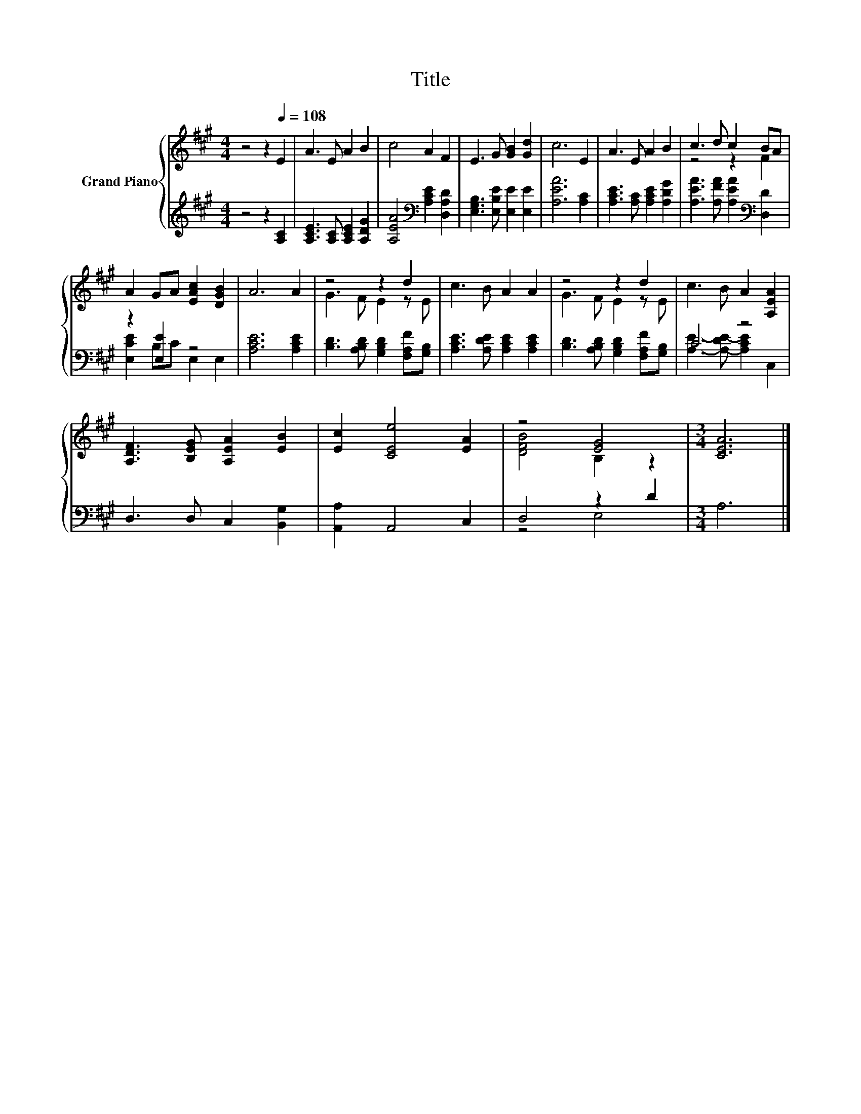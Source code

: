 X:1
T:Title
%%score { ( 1 3 ) | ( 2 4 ) }
L:1/8
M:4/4
K:A
V:1 treble nm="Grand Piano"
V:3 treble 
V:2 treble 
V:4 treble 
V:1
 z4 z2[Q:1/4=108] E2 | A3 E A2 B2 | c4 A2 F2 | E3 G [GB]2 [Gd]2 | c6 E2 | A3 E A2 B2 | c3 d c2 BA | %7
 A2 GA [EAc]2 [DGB]2 | A6 A2 | z4 z2 d2 | c3 B A2 A2 | z4 z2 d2 | c3 B A2 [A,EA]2 | %13
 [A,DF]3 [B,EG] [A,EA]2 [EB]2 | [Ec]2 [CEe]4 [EA]2 | z4 [EG]4 |[M:3/4] [CEA]6 |] %17
V:2
 z4 z2 [A,C]2 | [A,CE]3 [A,C] [A,CE]2 [A,DG]2 | [A,EA]4[K:bass] [A,CE]2 [D,A,D]2 | %3
 [E,G,B,]3 [E,B,E] [E,E]2 [E,E]2 | [A,EA]6 [A,C]2 | [A,CE]3 [A,C] [A,CE]2 [A,DG]2 | %6
 [A,EA]3 [A,FA] [A,EA]2[K:bass] [D,D]2 | z2 [E,E]2 z4 | [A,CE]6 [A,CE]2 | %9
 [B,D]3 [A,B,D] [G,B,D]2 [F,A,F][G,B,] | [A,CE]3 [A,DE] [A,CE]2 [A,CE]2 | %11
 [B,D]3 [A,B,D] [G,B,D]2 [F,A,F][G,B,] | C4 z4 | D,3 D, C,2 [B,,G,]2 | [A,,A,]2 A,,4 C,2 | %15
 D,4 z2 D2 |[M:3/4] A,6 |] %17
V:3
 x8 | x8 | x8 | x8 | x8 | x8 | z4 z2 F2 | x8 | x8 | G3 F E2 z E | x8 | G3 F E2 z E | x8 | x8 | x8 | %15
 [DFB]4 B,2 z2 |[M:3/4] x6 |] %17
V:4
 x8 | x8 | x4[K:bass] x4 | x8 | x8 | x8 | x6[K:bass] x2 | [E,CE]2 B,C E,2 E,2 | x8 | x8 | x8 | x8 | %12
 [A,E]3- [A,-DE-] [A,CE]2 C,2 | x8 | x8 | z4 E,4 |[M:3/4] x6 |] %17

